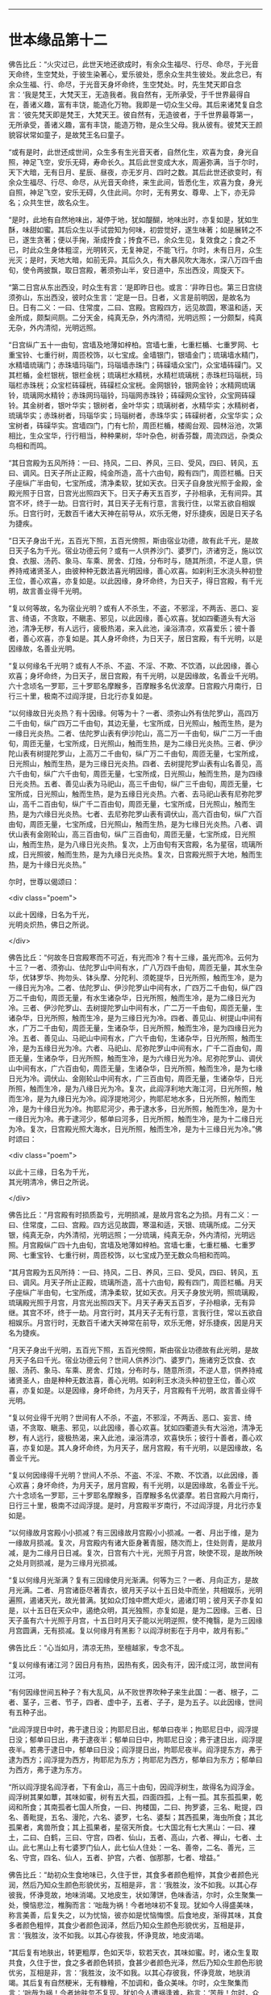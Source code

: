 #+OPTIONS: toc:nil num:nil

--------------

* 世本缘品第十二
佛告比丘：“火灾过已，此世天地还欲成时，有余众生福尽、行尽、命尽，于光音天命终，生空梵处，于彼生染著心，爱乐彼处，愿余众生共生彼处。发此念已，有余众生福、行、命尽，于光音天身坏命终，生空梵处。时，先生梵天即自念言：‘我是梵王，大梵天王，无造我者。我自然有，无所承受，于千世界最得自在，善诸义趣，富有丰饶，能造化万物。我即是一切众生父母。其后来诸梵复自念言：‘彼先梵天即是梵王，大梵天王。彼自然有，无造彼者，于千世界最尊第一，无所承受，善诸义趣，富有丰饶，能造万物，是众生父母。我从彼有。彼梵天王颜貌容状常如童子，是故梵王名曰童子。

“或有是时，此世还成世间，众生多有生光音天者，自然化生，欢喜为食，身光自照，神足飞空，安乐无碍，寿命长久。其后此世变成大水，周遍弥满，当于尔时，天下大暗，无有日月、星辰、昼夜，亦无岁月、四时之数。其后此世还欲变时，有余众生福尽、行尽、命尽，从光音天命终，来生此间，皆悉化生，欢喜为食，身光自照，神足飞空，安乐无碍，久住此间。尔时，无有男女、尊卑、上下，亦无异名；众共生世，故名众生。

“是时，此地有自然地味出，凝停于地，犹如醍醐，地味出时，亦复如是，犹如生酥，味甜如蜜。其后众生以手试尝知为何味，初尝觉好，遂生味著；如是展转之不已，遂生贪著；便以手掬，渐成抟食；抟食不已，余众生见，复效食之；食之不已，时此众生身体粗涩，光明转灭，无复神足，不能飞行。尔时，未有日月，众生光灭；是时，天地大暗，如前无异。其后久久，有大暴风吹大海水，深八万四千由旬，使令两披飘，取日宫殿，著须弥山半，安日道中，东出西没，周旋天下。

“第二日宫从东出西没，时众生有言：‘是即昨日也。或言：‘非昨日也。第三日宫绕须弥山，东出西没，彼时众生言：‘定是一日。日者，义言是前明因，是故名为日。日有二义：一曰、住常度，二曰、宫殿。宫殿四方，远见故圆，寒温和适，天金所成，颇梨间厕。二分天金，纯真无杂，外内清彻，光明远照；一分颇梨，纯真无杂，外内清彻，光明远照。

“日宫纵广五十一由旬，宫墙及地薄如梓柏。宫墙七重，七重栏楯、七重罗网、七重宝铃、七重行树，周匝校饰，以七宝成。金墙银门，银墙金门；琉璃墙水精门，水精墙琉璃门；赤珠墙玛瑙门，玛瑙墙赤珠门；砗磲墙众宝门，众宝墙砗磲门。又其栏楯，金栏银桄，银栏金桄；琉璃栏水精桄，水精栏琉璃桄；赤珠栏玛瑙桄，玛瑙栏赤珠桄；众宝栏砗磲桄，砗磲栏众宝桄。金网银铃，银网金铃；水精网琉璃铃，琉璃网水精铃；赤珠网玛瑙铃，玛瑙网赤珠铃；砗磲网众宝铃，众宝网砗磲铃。其金树者，银叶华实；银树者，金叶华实；琉璃树者，水精华实；水精树者，琉璃华实；赤珠树者，玛瑙华实；玛瑙树者，赤珠华实；砗磲树者，众宝华实；众宝树者，砗磲华实。宫墙四门，门有七阶，周匝栏楯，楼阁台观、园林浴池，次第相比，生众宝华，行行相当，种种果树，华叶杂色，树香芬馥，周流四远，杂类众鸟相和而鸣。

“其日宫殿为五风所持：一曰、持风，二曰、养风，三曰、受风，四曰、转风，五曰、调风。日天子所止正殿，纯金所造，高十六由旬，殿有四门，周匝栏楯。日天子座纵广半由旬，七宝所成，清净柔软，犹如天衣。日天子自身放光照于金殿，金殿光照于日宫，日宫光出照四天下。日天子寿天五百岁，子孙相承，无有间异。其宫不坏，终于一劫。日宫行时，其日天子无有行意，言我行住，以常五欲自相娱乐。日宫行时，无数百千诸大天神在前导从，欢乐无倦，好乐捷疾，因是日天子名为捷疾。

“日天子身出千光，五百光下照，五百光傍照，斯由宿业功德，故有此千光，是故日天子名为千光。宿业功德云何？或有一人供养沙门、婆罗门，济诸穷乏，施以饮食、衣服、汤药、象马、车乘、房舍、灯烛，分布时与，随其所须，不逆人意，供养持戒诸贤圣人，由彼种种无数法喜光明因缘，善心欢喜。如刹利王水浇头种初登王位，善心欢喜，亦复如是。以此因缘，身坏命终，为日天子，得日宫殿，有千光明，故言善业得千光明。

“复以何等故，名为宿业光明？或有人不杀生，不盗，不邪淫，不两舌、恶口、妄言、绮语，不贪取，不瞋恚、邪见，以此因缘，善心欢喜。犹如四衢道头有大浴池，清净无秽，有人远行，疲极热渴，来入此池，澡浴清凉，欢喜爱乐；彼十善者，善心欢喜，亦复如是。其人身坏命终，为日天子，居日宮殿，有千光明，以是因缘故，名善业光明。

“复以何缘名千光明？或有人不杀、不盗、不淫、不欺、不饮酒，以此因缘，善心欢喜；身坏命终，为日天子，居日宫殿，有千光明，以是因缘故，名善业千光明。六十念顷名一罗耶，三十罗耶名摩睺多，百摩睺多名优波摩。日宫殿六月南行，日行三十里，极南不过阎浮提，日北行亦复如是。

“以何缘故日光炎热？有十因缘。何等为十？一者、须弥山外有佉陀罗山，高四万二千由旬，纵广四万二千由旬，其边无量，七宝所成，日光照山，触而生热，是为一缘日光炎热。二者、佉陀罗山表有伊沙陀山，高二万一千由旬，纵广二万一千由旬，周匝无量，七宝所成，日光照山，触而生热，是为二缘日光炎热。三者、伊沙陀山表有树提陀罗山，上高万二千由旬，纵广万二千由旬，周匝无量，七宝所成，日光照山，触而生热，是为三缘日光炎热。四者、去树提陀罗山表有山名善见，高六千由旬，纵广六千由旬，周匝无量，七宝所成，日光照山，触而生热，是为四缘日光炎热。五者、善见山表为马祀山，高三千由旬，纵广三千由旬，周匝无量，七宝所成，日光照山，触而生热，是为五缘日光炎热。六者、去马祀山表有尼弥陀罗山，高千二百由旬，纵广千二百由旬，周匝无量，七宝所成，日光照山，触而生热，是为六缘日光炎热。七者、去尼弥陀罗山表有调伏山，高六百由旬，纵广六百由旬，周匝无量，七宝所成，日光照山，触而生热，是为七缘日光炎热。八者、调伏山表有金刚轮山，高三百由旬，纵广三百由旬，周匝无量，七宝所成，日光照山，触而生热，是为八缘日光炎热。复次，上万由旬有天宫殿，名为星宿，琉璃所成，日光照彼，触而生热，是为九缘日光炎热。复次，日宫殿光照于大地，触而生热，是为十缘日光炎热。”

尔时，世尊以偈颂曰：

<div class="poem">

以此十因缘，日名为千光，\\
光明炎炽热，佛日之所说。

</div>

佛告比丘：“何故冬日宫殿寒而不可近，有光而冷？有十三缘，虽光而冷。云何为十三？一者、须弥山、佉陀罗山中间有水，广八万四千由旬，周匝无量，其水生杂华，优钵罗华、拘勿头、钵头摩、分陀利、须乾提华，日光所照，触而生冷，是为一缘日光为冷。二者、佉陀罗山、伊沙陀罗山中间有水，广四万二千由旬，纵广四万二千由旬，周匝无量，有水生诸杂华，日光所照，触而生冷，是为二缘日光为冷。三者、伊沙陀罗山、去树提陀罗山中间有水，广二万一千由旬，周匝无量，生诸杂华，日光所照，触而生冷，是为三缘日光为冷。四者、善见山、树提山中间有水，广万二千由旬，周匝无量，生诸杂华，日光所照，触而生冷，是为四缘日光为冷。五者、善见山、马祀山中间有水，广六千由旬，生诸杂华，日光所照，触而生冷，是为五缘日光为冷。六者、马祀山、尼弥陀罗山中间有水，广千二百由旬，周匝无量，生诸杂华，日光所照，触而生冷，是为六缘日光为冷。尼弥陀罗山、调伏山中间有水，广六百由旬，周匝无量，生诸杂华，日光所照，触而生冷，是为七缘日光为冷。调伏山、金刚轮山中间有水，广三百由旬，周匝无量，生诸杂华，日光所照，触而生冷，是为八缘日光为冷。复次，此阎浮利地大海江河，日光所照，触而生冷，是为九缘日光为冷。阎浮提地河少，拘耶尼地水多，日光所照，触而生冷，是为十缘日光为冷。拘耶尼河少，弗于逮水多，日光所照，触而生冷，是为十一缘日光为冷。弗于逮河少，郁单曰河多，日光所照，触而生冷，是为十二缘日光为冷。复次，日宫殿光照大海水，日光所照，触而生冷，是为十三缘日光为冷。”佛时颂曰：

<div class="poem">

以此十三缘，日名为千光，\\
其光明清冷，佛日之所说。

</div>

佛告比丘：“月宫殿有时损质盈亏，光明损减，是故月宫名之为损。月有二义：一曰、住常度，二曰、宫殿。四方远见故圆，寒温和适，天银、琉璃所成。二分天银，纯真无杂，内外清彻，光明远照；一分琉璃，纯真无杂，外内清彻，光明远照。月宫殿纵广四十九由旬，宫墙及地薄如梓柏。宫墙七重，七重栏楯、七重罗网、七重宝铃、七重行树，周匝校饰，以七宝成乃至无数众鸟相和而鸣。

“其月宫殿为五风所持：一曰、持风，二日、养风，三曰、受风，四曰、转风，五曰、调风。月天子所止正殿，琉璃所造，高十六由旬，殿有四门，周匝栏楯。月天子座纵广半由旬，七宝所成，清净柔软，犹如天衣。月天子身放光明，照琉璃殿，琉璃殿光照于月宫，月宫光出照四天下。月天子寿天五百岁，子孙相承，无有异继。其宫不坏，终于一劫。月宫行时，其月天子无有行意，言我行住，常以五欲自相娱乐。月宫行时，无数百千诸大天神常在前导，欢乐无倦，好乐捷疾，因是月天名为捷疾。

“月天子身出千光明，五百光下照，五百光傍照，斯由宿业功德故有此光明，是故月天子名曰千光。宿业功德云何？世间人供养沙门、婆罗门，施诸穷乏饮食、衣服、汤药、象马、车乘、房舍、灯烛，分布时与，随意所须，不逆人意，供养持戒诸贤圣人，由是种种无数法喜，善心光明。如刹利王水浇头种初登王位，善心欢喜，亦复如是。以是因缘，身坏命终，为月天子，月宫殿有千光明，故言善业得千光明。

“复以何业得千光明？世间有人不杀，不盗，不邪淫，不两舌、恶口、妄言、绮语，不贪取、瞋恚、邪见，以此因缘，善心欢喜。犹如四衢道头有大浴池，清净无秽，有人远行，疲极热渴，来入此池，澡浴清凉，欢喜快乐；彼行十善者，善心欢喜，亦复如是。其人身坏命终，为月天子，居月宫殿，有千光明，以是因缘故，名善业千光。

“复以何因缘得千光明？世间人不杀、不盗、不淫、不欺、不饮酒，以此因缘，善心欢喜；身坏命终，为月天子，居月宫殿，有千光明，以是因缘故，名善业千光。六十念顷名一罗耶，三十罗耶名摩睺多，百摩睺多名优婆摩。若日宫殿六月南行，日行三十里，极南不过阎浮提。是时，月宫殿半岁南行，不过阎浮提，月北行亦复如是。

“以何缘故月宮殿小小损减？有三因缘故月宫殿小小损减。一者、月出于维，是为一缘故月损减。复次，月宫殿内有诸大臣身著青服，随次而上，住处则青，是故月减，是为二缘月日日减。复次，日宫有六十光，光照于月宫，映使不现，是故所映之处月则损减，是为三缘月光损减。

“复以何缘月光渐满？复有三因缘使月光渐满。何等为三？一者、月向正方，是故月光满。二者、月宫诸臣尽著青衣，彼月天子以十五日处中而坐，共相娱乐，光明遍照，遏诸天光，故光普满。犹如众灯烛中燃大炬火，遏诸灯明；彼月天子亦复如是，以十五日在天众中，遏绝众明，其光独照，亦复如是，是为二因缘。三者、日天子虽有六十光照于月宫，十五日时月天子能以光明逆照，使不掩翳，是为三因缘月宫圆满，无有损减。复以何缘月有黑影？以阎浮树影在于月中，故月有影。”

佛告比丘：“心当如月，清凉无热，至檀越家，专念不乱。

“复以何缘有诸江河？因日月有热，因热有炙，因灸有汗，因汗成江河，故世间有江河。

“有何因缘世间五种子？有大乱风，从不败世界吹种子来生此国：一者、根子，二者、茎子，三者、节子，四者、虚中子，五者、子子，是为五子。以此因缘，世间有五种子出。

“此阎浮提日中时，弗于逮日没；拘耶尼日出，郁单曰夜半；拘耶尼日中，阎浮提日没；郁单曰日出，弗于逮夜半；郁单曰日中，拘耶尼日没；弗于逮日出，阎浮提夜半。若弗于逮日中，郁单曰日没；阎浮提日出，拘耶尼夜半。阎浮提东方，弗于逮为西方；阎浮提为西方，拘耶尼为东方；拘耶尼为西方，郁单曰为东方；郁单曰为西方，弗于逮为东方。

“所以阎浮提名阎浮者，下有金山，高三十由旬，因阎浮树生，故得名为阎浮金。阎浮树其果如蕈，其味如蜜，树有五大孤，四面四孤，上有一孤。其东孤孤果，乾闼和所食；其南孤者七国人所食，一曰、拘楼国，二曰、拘罗婆，三名、毗提，四名、善毗提，五名、漫陀，六名、婆罗，七名、婆梨；其西孤果，海虫所食；其北孤果者，禽兽所食；其上孤果者，星宿天所食。七大国北有七大黑山：一曰、裸土，二曰、白鹤，三曰、守宫，四者、仙山，五者、高山，六者、禅山，七者、土山。此七黑山上有七婆罗门仙人，此七仙人住处：一名、善帝，二名、善光，三名、守宫，四名、仙人，五者、护宫，六者、伽那那，七者、增益。”

佛告比丘：“劫初众生食地味已，久住于世，其食多者颜色粗悴，其食少者颜色光润，然后乃知众生颜色形貌优劣，互相是非，言：‘我胜汝，汝不如我。以其心存彼我，怀诤竞故，地味消竭。又地皮生，状如薄饼，色味香洁，尔时，众生聚集一处，懊恼悲泣，椎胸而言：‘咄哉为祸！今者地味初不复现。犹如今人得盛美味，称言美善，后复失之，以为忧恼，彼亦如是忧恼悔恨。后食地皮，渐得其味，其食多者颜色粗悴，其食少者颜色润泽，然后乃知众生颜色形貌优劣，互相是非，言：‘我胜汝，汝不如我。以其心存彼我，怀诤竞故，地皮消竭。

“其后复有地肤出，转更粗厚，色如天华，软若天衣，其味如蜜。时，诸众生复取共食，久住于世，食之多者颜色转损，食甚少者颜色光泽，然后乃知众生颜色形貌优劣，互相是非，言：‘我胜汝，汝不如我。以其心存彼我，怀诤竞故，地肤消竭。其后复有自然粳米，无有糠糩，不加调和，备众美味。尔时，众生聚集而言：‘咄哉为祸！今者地肤忽不复现。犹如今人遭祸逢难，称言：‘苦哉！尔时，众生亦复如是懊恼悲叹。

“其后众生便共取粳米食之，其身粗丑，有男女形，互相瞻视，遂生欲想，共在屏处为不净行。余众生见言：‘咄此为非！云何众生共生有如此事？彼行不净男子者，见他呵责，即自悔过言：‘我所为非。即身役地。其彼女人见其男子以身投地，悔过不起，女人即便送食。余众生见，问女人言：‘汝持此食，欲以与谁？答曰：‘彼悔过众生堕不善行者，我送食与之。因此言故，世间便有不善夫主之名，以送饭与夫，因名之为妻。

“其后众生遂为淫逸，不善法增，为自障蔽，遂造屋舍，以此因缘故，始有舍名。其后众生淫逸转增，遂成夫妻。有余众生寿、行、福尽，从光音天命终，来生此间，在母胎中，因此世间有处胎名。尔时，先造瞻婆城，次造伽尸婆罗捺城，其次造王舍城。日出时造，即日出时成，以此因缘，世间便有城郭、郡邑王所治名。

“尔时，众生初食自然粳米时，朝收暮熟，暮收朝熟，收后复生，无有茎秆。时，有众生默自念言：‘日日收获，疲劳我为，今当并取以供数日。即时并获，积数日粮。余人于后语此人言：‘今可相与共取粳米。此人答曰：‘我已先积，不须更取。汝欲取者，自随意去。后人复自念言：‘前者能取二日余粮，我岂不能取三日粮耶？此人即积三日余粮。复有余人语言：‘共取粮去来。此人答曰：‘我已取三日余粮。汝欲取者，自随汝意。此人念言：‘彼人能取三日粮，我岂不能取五日粮耶？取五日粮已，时众生竞积余粮故，是时粳米便生糠糩，收已不生，有枯秆现。

“尔时，众生集在一处，懊恼悲泣，拍胸而言：‘咄此为祸哉！自悼责言：‘我等本皆化生，以念为食，身光自照，神足飞空，安乐无碍。其后地味始生，色味具足，时我等食此地味，久住于世，其食多者颜色转粗，其食少者色犹光泽，于是众生心怀彼我，生骄慢心，言：‘我色胜，汝色不如。诤色骄慢故，地味消灭。更生地皮，色香味具，我等时复共取食之，久住于世，其食多者色转粗悴，其食少者色犹光泽，于是众生心怀彼我，生骄慢心，言：‘我色胜，汝色不如。诤色骄慢故，地皮消灭。更生地肤，转更粗厚，色香味具，我等时复共取食之，久住于世，其食多者色转粗悴，其食少者色犹光泽，于是众生心怀彼我，生骄慢心，言：‘我色胜，汝色不如。诤色骄慢故，地肤灭。更生自然粳米，色香味具，我等时复共取食之，朝获暮熟，暮获朝熟，收以随生，无有载收。由我尔时竞共积聚故，米生糠糩，收已不生，现有根秆。我等今者宁可共封田宅，以分疆畔。

“时，即共分田以异疆畔，计有彼我。其后遂自藏己米，盗他田谷。余众生见已，语言：‘汝所为非！汝所为非！云何自藏己物，盗他财物？即呵责言：‘汝后勿复为盗！如是不已，犹复为盗。余人复呵言：‘汝所为非！何故不休？即便以手杖打，将诣众中，告众人言：‘此人自藏粳米，盗他田谷。盗者复言：‘彼人打我。众人闻已，懊恼涕泣，拊胸而言：‘世间转恶，乃是恶法生耶？遂生忧结热恼苦报：‘此是生、老、病、死之原，坠堕恶趣因，有田宅疆畔别异，故生诤讼，以致怨仇，无能决者。我等今者宁可立一平等主，善护人民，赏善罚恶，我等众人各共减割以供给之。

“时，彼众中有一人形质长大，容貌端正，甚有威德，众人语言：‘我等今欲立汝为主，善护人民，赏善罚恶，当共减割以相供给。其人闻之，即受为主，应赏者赏，应罚者罚，于是始有民主之名。初民生有子，名曰珍宝；珍宝有子，名曰好味；好味有子，名曰静斋；静斋有子，名曰顶生；顶生有子，名曰善行；善行有子，名曰宅行；宅行有子，名曰妙味；妙味有子，名曰味帝；味帝有子，名曰水仙；水仙有子，名曰百智；百智有子，名曰嗜欲；嗜欲有子，名曰善欲；善欲有子，名曰断结；断结有子，名曰大断结；大断结有子，名曰宝藏；宝藏有子，名曰大宝藏；大宝藏有子，名曰善见；善见有子，名曰大善见；大善见有子，名曰无忧；无忧有子，名曰洲渚；洲渚有子，名曰植生；植生有子，名曰山岳；山岳有子，名曰神天；神天有子，名曰遣力；遣力有子，名曰牢车；牢车有子，名曰十车；十车有子，名曰百车；百车有子，名曰牢弓；牢弓有子，名曰百弓；百弓有子，名曰养牧；养牧有子，名曰善思。

“从善思已来有十族，转轮圣王相续不绝；一名、伽㝹粗，二名、多罗婆，三名、阿叶摩，四名、持施，五名、伽楞伽，六名、瞻婆，七名、拘罗婆，八者、般阇罗，九者、弥私罗，十者、声摩。伽㝹粗王有五转轮圣王，多罗婆王有五转轮圣王，阿叶摩王有七转轮圣王，持施王有七转轮圣王，伽楞伽王有九转轮圣王，瞻婆王有十四转轮圣王，拘罗婆王有三十一转轮圣王，般阇罗王有三十二转轮圣王，弥私罗王有八万四千转轮圣王，声摩王有百一转轮圣王。最后有王，名大善生。

“从声摩王有子，名乌罗婆；乌罗婆有子，名渠罗婆；渠罗婆有子，名尼求罗；尼求罗有子，名师子颊；师子颊有子，名曰白净王；白净王有子，名菩萨；菩萨有子，名罗睺罗，由此本缘有刹利名。尔时，有一众生作是念言：‘世间所有家属万物，皆为刺棘痈疮。今宜舍离，入山行道，静处思惟。时，即远离家刺，入山静处，树下思惟，日日出山，入村乞食。村人见已，加敬供养，众共称善：‘此人乃能舍离家累，入山求道。以其能离恶不善法，因是称曰为婆罗门。婆罗门众中有不能行禅者，便出山林，游于人间，自言‘我不能坐禅，因是名曰无禅婆罗门。经过下村，为不善法，施行毒法，因是相生，遂便名毒。由此因缘，世间有婆罗门种。彼众生中习种种业以自营生，因是故世间有居士种。彼众生中习诸技艺以自生活，因是世间有首陀罗种。

“世间先有此释种出已，然后有沙门种。刹利种中有人自思惟：‘世间恩爱污秽不净，何足贪著也？于是舍家，剃除须发，法服求道：‘我是沙门！我是沙门！婆罗门种、居士种、首陀罗种众中有人自思惟：‘世间恩爱污秽不净，何足贪著？于是舍家，剃除须发，法服求道：‘我是沙门！我是沙门！

“若刹利众中，有身行不善，口行不善，意行不善，行不善已，身坏命终，一向受苦。或婆罗门、居士、首陀罗，身行不善，口行不善，意行不善，彼行不善已，身坏命终，一向受苦。刹利种身行善，口行善，意行善，身坏命终，一向受乐。婆罗门、居士、首陀罗身行善，口行善，意等念善，身坏命终，一向受乐。刹利种身中有二种行，口、意有二种行，彼身、意行二种已，身坏命终，受苦乐报。婆罗门、居士、首陀罗身二种行，口、意二种行，彼身、意行二种行已，身坏命终，受苦乐报。

“刹利众中剃除须发，服三法衣，出家求道，彼修七觉意，彼以信坚固出家为道，修无上梵行，于现法中自身作证：我生死已尽，梵行已立，所作已办，更不受后有。婆罗门、居士、首陀罗剃除须发，服三法衣，出家求道，彼修七觉意，彼以信坚固出家为道，修无上梵行，于现法中作证：我生死已尽，梵行已立，更不受后有。此四种中，出明行成，得阿罗汉为最第一。是时，梵天说是偈言：

<div class="poem">

‘刹利生为最，能集诸种姓，\\
明行成具足，天人中为最。

</div>

佛告诸比丘：“彼梵天说此偈为善说，非不善说；善受，非不善受，我所印可。所以者何？我今如来、至真、等正觉亦说此偈：

<div class="poem">

刹利生为最，能集诸种姓，\\
明行成具足，天人中为最。

</div>

尔时，诸比丘闻佛所说，欢喜奉行。

<div class="poem">

长阿含具足，归命一切智，\\
一切众安乐，众生处无为，\\
我亦在其列。

</div>

--------------

